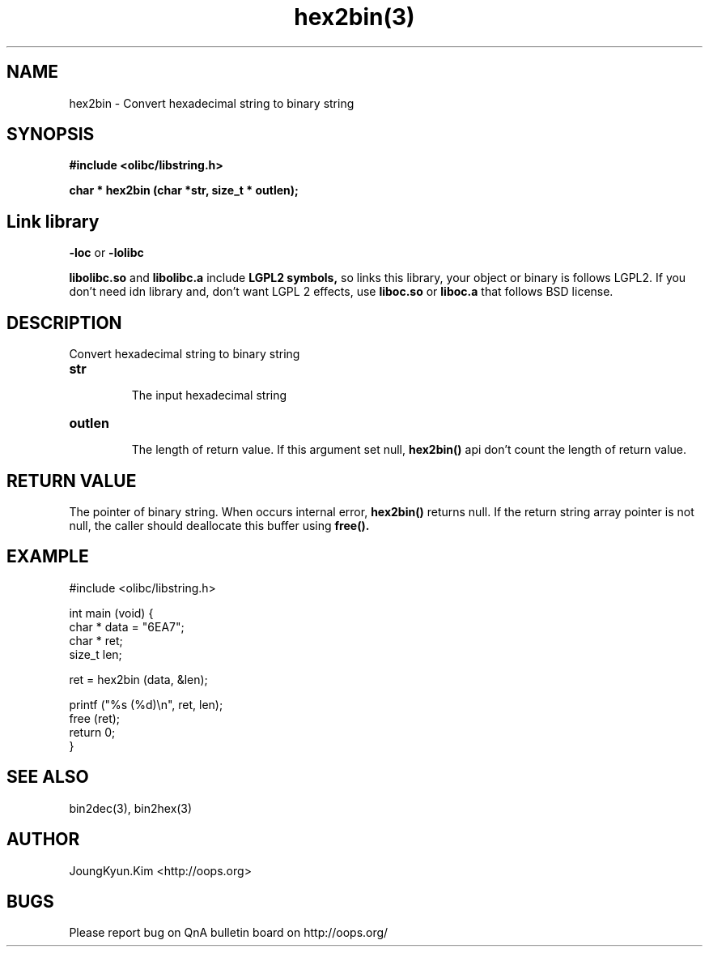 .TH hex2bin(3) 2011-03-18 "Linux Manpage" "OOPS Library's Manual"
.\" Process with
.\" nroff -man hex2bin.3
.\" 2011-03-18 JoungKyun Kim <htt://oops.org>
.\" $Id: hex2bin.3,v 1.9 2011-03-29 17:17:06 oops Exp $
.SH NAME
hex2bin \- Convert hexadecimal string to binary string

.SH SYNOPSIS
.B #include <olibc/libstring.h>
.sp
.BI "char * hex2bin (char *str, size_t * outlen);"

.SH "Link library"
.B \-loc
or
.B \-lolibc
.br

.B libolibc.so
and
.B libolibc.a
include
.B "LGPL2 symbols,"
so links this library, your object or binary is follows LGPL2.
If you don't need idn library and, don't want LGPL 2 effects,
use
.B liboc.so
or
.B liboc.a
that follows BSD license.

.SH DESCRIPTION
Convert hexadecimal string to binary string

.TP
.B str
.br
The input hexadecimal string

.TP
.B outlen
.br
The length of return value. If this argument set null,
.BI hex2bin()
api don't count the length of return value.

.SH "RETURN VALUE"
The pointer of binary string. When occurs internal error,
.BI hex2bin()
returns null. If the return string array pointer is not
null, the caller should deallocate this buffer using
.BI free().

.SH EXAMPLE
.nf
#include <olibc/libstring.h>

int main (void) {
    char * data = "6EA7";
    char * ret;
    size_t len;

    ret = hex2bin (data, &len);

    printf ("%s (%d)\\n", ret, len);
    free (ret);
    return 0;
}
.fi

.SH "SEE ALSO"
bin2dec(3), bin2hex(3)

.SH AUTHOR
JoungKyun.Kim <http://oops.org>

.SH BUGS
Please report bug on QnA bulletin board on http://oops.org/
